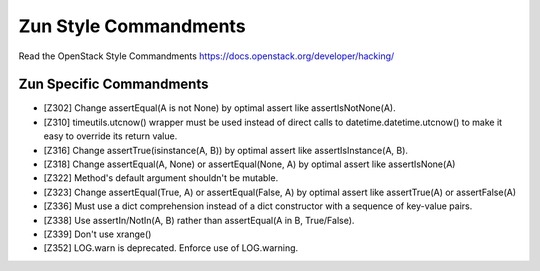 Zun Style Commandments
======================

Read the OpenStack Style Commandments https://docs.openstack.org/developer/hacking/

Zun Specific Commandments
-------------------------

- [Z302] Change assertEqual(A is not None) by optimal assert like
  assertIsNotNone(A).
- [Z310] timeutils.utcnow() wrapper must be used instead of direct calls to
  datetime.datetime.utcnow() to make it easy to override its return value.
- [Z316] Change assertTrue(isinstance(A, B)) by optimal assert like
  assertIsInstance(A, B).
- [Z318] Change assertEqual(A, None) or assertEqual(None, A) by optimal assert
  like assertIsNone(A)
- [Z322] Method's default argument shouldn't be mutable.
- [Z323] Change assertEqual(True, A) or assertEqual(False, A) by optimal assert
  like assertTrue(A) or assertFalse(A)
- [Z336] Must use a dict comprehension instead of a dict constructor
  with a sequence of key-value pairs.
- [Z338] Use assertIn/NotIn(A, B) rather than assertEqual(A in B, True/False).
- [Z339] Don't use xrange()
- [Z352] LOG.warn is deprecated. Enforce use of LOG.warning.
